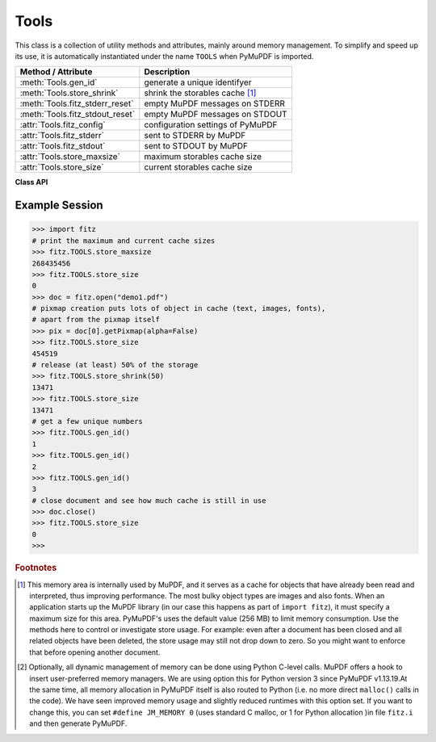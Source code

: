 .. _Tools:

Tools
================

This class is a collection of utility methods and attributes, mainly around memory management. To simplify and speed up its use, it is automatically instantiated under the name ``TOOLS`` when PyMuPDF is imported.

================================ =================================================
**Method / Attribute**             **Description**
================================ =================================================
:meth:`Tools.gen_id`             generate a unique identifyer
:meth:`Tools.store_shrink`       shrink the storables cache [#f1]_
:meth:`Tools.fitz_stderr_reset`  empty MuPDF messages on STDERR
:meth:`Tools.fitz_stdout_reset`  empty MuPDF messages on STDOUT
:attr:`Tools.fitz_config`        configuration settings of PyMuPDF
:attr:`Tools.fitz_stderr`        sent to STDERR by MuPDF
:attr:`Tools.fitz_stdout`        sent to STDOUT by MuPDF
:attr:`Tools.store_maxsize`      maximum storables cache size
:attr:`Tools.store_size`         current storables cache size
================================ =================================================

**Class API**

.. class:: Tools

   .. method:: gen_id()

      A convenience method returning a unique positive integer which will increase by 1 with every invocation. Example usages include creating unique keys in databases - its creation should be faster than using timestamps by an order of magnitude.

      .. note:: MuPDF has dropped support for this in v1.14.0, so we have re-implemented a similar function with the following differences:
      
            * It is not part of MuPDF's global context and not threadsafe (because we do not support threads in PyMuPDF yet).
            * It is implemented as ``int``. This means that the maximum number is 2\ :sup:`63` - 1 (about 9.223372e+18) on most machines. Should this number ever be exceeded, the counter is reset to 1.

      :rtype: int
      :returns: a unique positive integer.

   .. method:: store_shrink(percent)

      Reduce the storables cache by a percentage of its current size.

      :arg int percent: the percentage of current size to free. If 100+ the store will be emptied, if zero, nothing will happen. MuPDF's caching strategy is "least recently used", so low-usage elements get deleted first.

      :rtype: int
      :returns: the new current store size. Depending on the situation, the size reduction may be larger than the requested percentage.

   .. method:: fitz_stderr_reset()

      Empty MuPDF messages on STDERR.

   .. method:: fitz_stdout_reset()

      Empty MuPDF messages on STDOUT.

   .. attribute:: fitz_config

      A dictionary containing the actual values used for configuring PyMuPDF and MuPDF. Also refer to the installation chapter. This is an overview of the keys, each of which describes the status of a support aspect.

      ================= ===================================================
      **Key**           **Support included for ...**
      ================= ===================================================
      plotter-g         Gray colorspace rendering
      plotter-rgb       RGB colorspace rendering
      plotter-cmyk      CMYK colorspcae rendering
      plotter-n         overprint rendering
      pdf               PDF documents
      xps               XPS documents
      svg               SVG documents
      cbz               CBZ documents
      img               IMG documents
      html              HTML documents
      epub              EPUB documents
      gprf              Ghostscript proofing documents
      jpx               JPEG2000 images
      js                JavaScript
      tofu              all TOFU fonts
      tofu-cjk          CJK font subset (China, Japan, Korea)
      tofu-cjk-ext      CJK font extensions
      tofu-cjk-lang     CJK font language extensions
      tofu-emoji        TOFU emoji fonts
      tofu-historic     TOFU historic fonts
      tofu-symbol       TOFU symbol fonts
      tofu-sil          TOFU SIL fonts
      icc               ICC profiles
      py-memory         using Python memory management [#f2]_
      base14            Base-14 fonts (should always be true)
      ================= ===================================================

      For an explanation of the term "TOFU" see `this Wikipedia article <https://en.wikipedia.org/wiki/Noto_fonts>`_.::

       In [1]: import fitz
       In [2]: TOOLS.fitz_config
       Out[2]: 
       {'plotter-g': True,
        'plotter-rgb': True,
        'plotter-cmyk': True,
        'plotter-n': True,
        'pdf': True,
        'xps': True,
        'svg': True,
        'cbz': True,
        'img': True,
        'html': True,
        'epub': True,
        'gprf': False,
        'jpx': True,
        'js': True,
        'tofu': False,
        'tofu-cjk': True,
        'tofu-cjk-ext': False,
        'tofu-cjk-lang': False,
        'tofu-emoji': False,
        'tofu-historic': False,
        'tofu-symbol': False,
        'tofu-sil': False,
        'icc': False,
        'py-memory': True, # (False if Python 2)
        'base14': True}
      
      :rtype: dict

   .. attribute:: fitz_stderr

      Contains all warnings and error messages issued by the underlying C-library MuPDF. Use it as a reference e.g. for diagnostics purposes. More often than not they can safely be ignored.

      :rtype: unicode

   .. attribute:: fitz_stdout

      Contains MuPDF output sent to STDOUT.

      :rtype: unicode

   .. attribute:: store_maxsize

      Maximum storables cache size in bytes. PyMuPDF is generated with a value of 268'435'456 (256 MB, the default value), which you should therefore always see here. If this value is zero, then an "unlimited" growth is permitted.

      :rtype: int

   .. attribute:: store_size

      Current storables cache size in bytes. This value may change (and will usually increase) with every use of a PyMuPDF function. It will (automatically) decrease only when :attr:`Tools.store_maxize` is going to be exceeded: in this case, MuPDF will evict low-usage objects until the value is again in range.

      :rtype: int

Example Session
----------------

>>> import fitz
# print the maximum and current cache sizes
>>> fitz.TOOLS.store_maxsize
268435456
>>> fitz.TOOLS.store_size
0
>>> doc = fitz.open("demo1.pdf")
# pixmap creation puts lots of object in cache (text, images, fonts),
# apart from the pixmap itself
>>> pix = doc[0].getPixmap(alpha=False)
>>> fitz.TOOLS.store_size
454519
# release (at least) 50% of the storage
>>> fitz.TOOLS.store_shrink(50)
13471
>>> fitz.TOOLS.store_size
13471
# get a few unique numbers
>>> fitz.TOOLS.gen_id()
1
>>> fitz.TOOLS.gen_id()
2
>>> fitz.TOOLS.gen_id()
3
# close document and see how much cache is still in use
>>> doc.close()
>>> fitz.TOOLS.store_size
0
>>> 


.. rubric:: Footnotes

.. [#f1] This memory area is internally used by MuPDF, and it serves as a cache for objects that have already been read and interpreted, thus improving performance. The most bulky object types are images and also fonts. When an application starts up the MuPDF library (in our case this happens as part of ``import fitz``), it must specify a maximum size for this area. PyMuPDF's uses the default value (256 MB) to limit memory consumption. Use the methods here to control or investigate store usage. For example: even after a document has been closed and all related objects have been deleted, the store usage may still not drop down to zero. So you might want to enforce that before opening another document.

.. [#f2] Optionally, all dynamic management of memory can be done using Python C-level calls. MuPDF offers a hook to insert user-preferred memory managers. We are using option this for Python version 3 since PyMuPDF v1.13.19.At the same time, all memory allocation in PyMuPDF itself is also routed to Python (i.e. no more direct ``malloc()`` calls in the code). We have seen improved memory usage and slightly reduced runtimes with this option set. If you want to change this, you can set ``#define JM_MEMORY 0`` (uses standard C malloc, or 1 for Python allocation )in file ``fitz.i`` and then generate PyMuPDF.